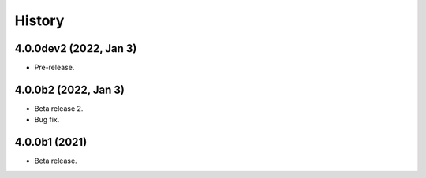 History
=======

4.0.0dev2 (2022, Jan 3)
-----------------------
* Pre-release.

4.0.0b2 (2022, Jan 3)
---------------------

* Beta release 2.
* Bug fix.

4.0.0b1 (2021)
--------------

* Beta release.
